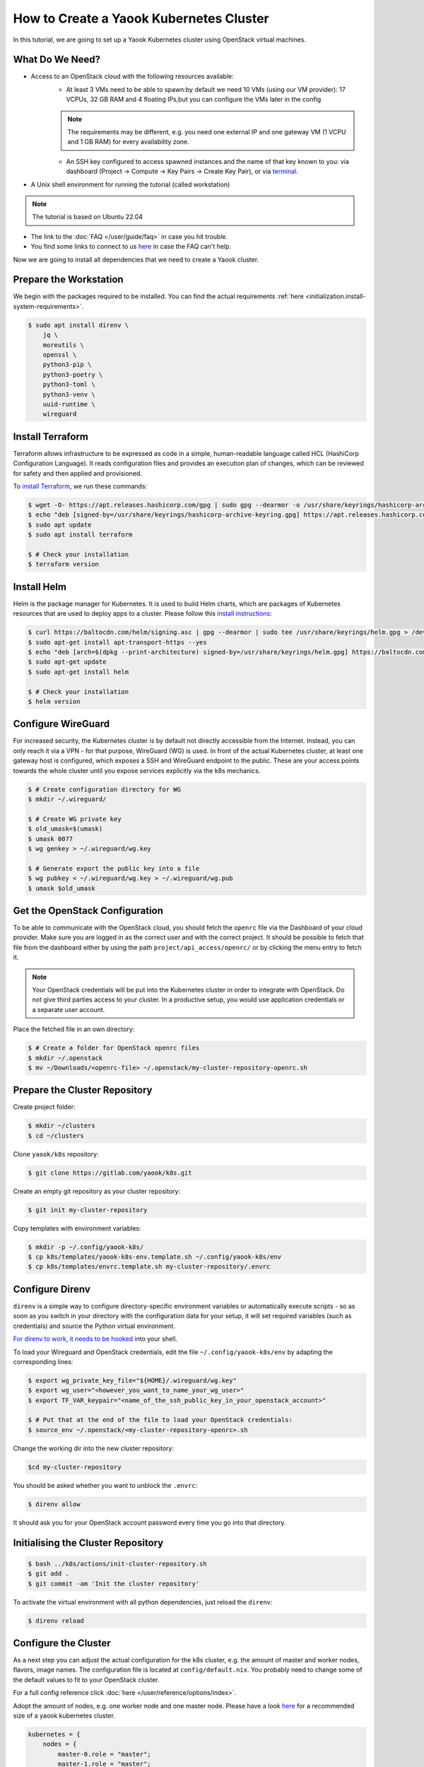 How to Create a Yaook Kubernetes Cluster
========================================

In this tutorial, we are going to set up a Yaook Kubernetes cluster using OpenStack virtual machines.


What Do We Need?
----------------

- Access to an OpenStack cloud with the following resources available:
    - At least 3 VMs need to be able to spawn:\
      by default we need 10 VMs (using our VM provider):
      17 VCPUs, 32 GB RAM and 4 floating IPs,\
      but you can configure the VMs later in the config\

    .. note::

        The requirements may be different,
        e.g. you need one external IP and one gateway VM (1 VCPU and 1 GB RAM)
        for every availability zone.

    - An SSH key configured to access spawned instances
      and the name of that key known to you:
      via dashboard (Project → Compute → Key Pairs → Create Key Pair), or
      via `terminal <https://docs.openstack.org/python-openstackclient/pike/cli/command-objects/keypair.html>`__.
- A Unix shell environment for running the tutorial (called workstation)

.. note::

    The tutorial is based on Ubuntu 22.04

- The link to the :doc:`FAQ </user/guide/faq>` in case you hit trouble.
- You find some links to connect to us
  `here <https://gitlab.com/yaook/meta/-/wikis/home#chat>`__
  in case the FAQ can't help.

Now we are going to install all dependencies
that we need to create a Yaook cluster.

Prepare the Workstation
-----------------------

We begin with the packages required to be installed.
You can find the actual requirements
:ref:`here <initialization.install-system-requirements>`.

.. code:: console

    $ sudo apt install direnv \
        jq \
        moreutils \
        openssl \
        python3-pip \
        python3-poetry \
        python3-toml \
        python3-venv \
        uuid-runtime \
        wireguard

Install Terraform
-----------------

Terraform allows infrastructure to be expressed as code
in a simple, human-readable language called HCL (HashiCorp Configuration Language).
It reads configuration files and provides an execution plan of changes,
which can be reviewed for safety and then applied and provisioned.

To `install Terraform <https://developer.hashicorp.com/terraform/tutorials/aws-get-started/install-cli#install-terraform>`__,
we run these commands:

.. code:: console

    $ wget -O- https://apt.releases.hashicorp.com/gpg | sudo gpg --dearmor -o /usr/share/keyrings/hashicorp-archive-keyring.gpg
    $ echo "deb [signed-by=/usr/share/keyrings/hashicorp-archive-keyring.gpg] https://apt.releases.hashicorp.com $(lsb_release -cs) main" | sudo tee /etc/apt/sources.list.d/hashicorp.list
    $ sudo apt update
    $ sudo apt install terraform

    $ # Check your installation
    $ terraform version

Install Helm
------------

Helm is the package manager for Kubernetes.
It is used to build Helm charts,
which are packages of Kubernetes resources
that are used to deploy apps to a cluster.
Please follow this `install instructions <https://helm.sh/docs/intro/install/>`__:

.. code:: console

    $ curl https://baltocdn.com/helm/signing.asc | gpg --dearmor | sudo tee /usr/share/keyrings/helm.gpg > /dev/null
    $ sudo apt-get install apt-transport-https --yes
    $ echo "deb [arch=$(dpkg --print-architecture) signed-by=/usr/share/keyrings/helm.gpg] https://baltocdn.com/helm/stable/debian/ all main" | sudo tee /etc/apt/sources.list.d/helm-stable-debian.list
    $ sudo apt-get update
    $ sudo apt-get install helm

    $ # Check your installation
    $ helm version

Configure WireGuard
-------------------

For increased security,
the Kubernetes cluster is by default not directly accessible from the Internet.
Instead, you can only reach it via a VPN -
for that purpose, WireGuard (WG) is used.
In front of the actual Kubernetes cluster,
at least one gateway host is configured,
which exposes a SSH and WireGuard endpoint to the public.
These are your access points towards the whole cluster
until you expose services explicitly via the k8s mechanics.

.. code:: console

    $ # Create configuration directory for WG
    $ mkdir ~/.wireguard/

    $ # Create WG private key
    $ old_umask=$(umask)
    $ umask 0077
    $ wg genkey > ~/.wireguard/wg.key

    $ # Generate export the public key into a file
    $ wg pubkey < ~/.wireguard/wg.key > ~/.wireguard/wg.pub
    $ umask $old_umask

Get the OpenStack Configuration
-------------------------------

To be able to communicate with the OpenStack cloud,
you should fetch the ``openrc`` file
via the Dashboard of your cloud provider.
Make sure you are logged in
as the correct user
and with the correct project.
It should be possible to fetch that file from the dashboard
either by using the path ``project/api_access/openrc/``
or by clicking the menu entry to fetch it.

.. note::

    Your OpenStack credentials will be put into the Kubernetes cluster
    in order to integrate with OpenStack.
    Do not give third parties access to your cluster.
    In a productive setup,
    you would use application credentials
    or a separate user account.

Place the fetched file in an own directory:

.. code:: console

    $ # Create a folder for OpenStack openrc files
    $ mkdir ~/.openstack
    $ mv ~/Downloads/<openrc-file> ~/.openstack/my-cluster-repository-openrc.sh

Prepare the Cluster Repository
------------------------------

Create project folder:

.. code:: console

    $ mkdir ~/clusters
    $ cd ~/clusters

Clone ``yaook/k8s`` repository:

.. code:: console

    $ git clone https://gitlab.com/yaook/k8s.git

Create an empty git repository as your cluster repository:

.. code:: console

    $ git init my-cluster-repository

Copy templates with environment variables:

.. code:: console

    $ mkdir -p ~/.config/yaook-k8s/
    $ cp k8s/templates/yaook-k8s-env.template.sh ~/.config/yaook-k8s/env
    $ cp k8s/templates/envrc.template.sh my-cluster-repository/.envrc

Configure Direnv
----------------

``direnv`` is a simple way
to configure directory-specific environment variables
or automatically execute scripts -
so as soon as you switch in your directory
with the configuration data for your setup,
it will set required variables (such as credentials)
and source the Python virtual environment.

`For direnv to work, it needs to be hooked <https://direnv.net/docs/hook.html>`__
into your shell.

To load your Wireguard and OpenStack credentials,
edit the file ``~/.config/yaook-k8s/env``
by adapting the corresponding lines:

.. code:: console

    $ export wg_private_key_file="${HOME}/.wireguard/wg.key"
    $ export wg_user="<however_you_want_to_name_your_wg_user>"
    $ export TF_VAR_keypair="<name_of_the_ssh_public_key_in_your_openstack_account>"

    $ # Put that at the end of the file to load your OpenStack credentials:
    $ source_env ~/.openstack/<my-cluster-repository-openrc>.sh

Change the working dir into the new cluster repository:

.. code:: console

    $cd my-cluster-repository

You should be asked whether you want to unblock the ``.envrc``:

.. code:: console

    $ direnv allow

It should ask you for your OpenStack account password every time you go into that directory.

Initialising the Cluster Repository
-----------------------------------

.. code:: console

    $ bash ../k8s/actions/init-cluster-repository.sh
    $ git add .
    $ git commit -am 'Init the cluster repository'

To activate the virtual environment with all python dependencies,
just reload the ``direnv``:

.. code:: console

    $ direnv reload

Configure the Cluster
---------------------

As a next step
you can adjust the actual configuration for the k8s cluster,
e.g. the amount of master and worker nodes, flavors, image names.
The configuration file is located at ``config/default.nix``.
You probably need to change some of the default values to fit to
your OpenStack cluster.

For a full config reference click
:doc:`here </user/reference/options/index>`.

Adopt the amount of nodes,
e.g. one worker node and one master node.
Please have a look `here <https://docs.yaook.cloud/requirements/k8s-cluster.html#size>`__
for a recommended size
of a yaook kubernetes cluster.

.. code:: nix

    kubernetes = {
        nodes = {
            master-0.role = "master";
            master-1.role = "master";
            worker-0.role = "worker";
            worker-1.role = "worker";
            worker-2.role = "worker";
        };
    };

Create a string of 16 random characters:

.. code:: console

    $ dd if=/dev/urandom bs=16 count=1 status=none | base64

In your config, set

.. code:: nix

    ch-k8s-lbaas.shared_secret = "<16_chars_generated_above>";

Look for a wireguard public key:

.. code:: console

    $ cat ~/.wireguard/wg.pub

Copy and paste it under
``ANCHOR: wireguard_config``, behind ``[wireguard]``.

.. code:: nix

    wireguard.peers = [
        {
            pub_key = "<content_of_the_file_wg.pub>";
            ident   = "<your_wg_user_name>";  # see_above
        }
    ];

Initialise Vault
----------------

Yaook/K8s uses `HashiCorp Vault <https://www.vaultproject.io/>`__
to store secrets (passwords, tokens, certificates, encryption keys, and other sensitive data).

.. note::

    For development purposes we are going to use a local Vault instance.
    This is not suited for productive development.

To allow using Vault in a local Docker container,
uncomment the following line in ``my-cluster-repository/.envrc``:

.. code:: bash

    export USE_VAULT_IN_DOCKER=true

Start the Docker container with Vault:

.. code:: console

    $ bash managed-k8s/actions/vault.sh

Uncomment the following line in ``.envrc``:

.. code:: bash

    . "$(pwd)/managed-k8s/actions/vault_env.sh"

Run

.. code:: console

    $ bash managed-k8s/tools/vault/init.sh
    $ bash managed-k8s/tools/vault/mkcluster-root.sh

Spawn the Cluster
-----------------

.. code:: console

    $ bash managed-k8s/actions/apply-all.sh

This will do a full deploy and consists of multiple stages.
You can also execute these steps manually one after another
instead of directly call ``apply-all.sh``.
In case you want to better understand what's going on -
simply check the :doc:`script </user/reference/actions-references>`
for what to execute in which order.

.. note::

    If you change the Cloud configuration in a destructive manner
    (decrease node counts, change flavors etc.)
    after having the previous config already deployed,
    these changes will not be applied by default
    to avoid havoc.
    For that case,
    you need to use an additional environment variable.
    You should not export that variable
    to avoid breaking things by accident.

    In the config, set

    .. code:: nix

        terraform.prevent_disruption = false;

    Than run

    .. code:: console

        $ MANAGED_K8S_DISRUPT_THE_HARBOUR=true bash managed-k8s/actions/apply-terraform.sh

From this point on
you can use the k8s cluster for deploying any application.

Enjoy Your Cluster!
-------------------

Would you like to have a visualisation of your cluster?
Just install `k9s <https://k9scli.io/>`__ with

.. code:: console

    $ brew install derailed/k9s/k9s

and then run it:

.. code:: console

    $ k9s

The next time you would like to play with your Yaook Kubernetes cluster
(e.g., after a workstation reboot),
please don't forget to open the directory with your cluster to load the environment,
and to establish the WireGuard connection:

.. code:: console

    $ bash managed-k8s/actions/wg-up.sh

To tear down your cluster, set the following in your config:

.. code:: nix

    terraform.prevent_disruption = false;

Than run:

.. code:: console

    $ MANAGED_K8S_NUKE_FROM_ORBIT=true MANAGED_K8S_DISRUPT_THE_HARBOUR=true MANAGED_K8S_RELEASE_THE_KRAKEN=true bash managed-k8s/actions/destroy.sh
